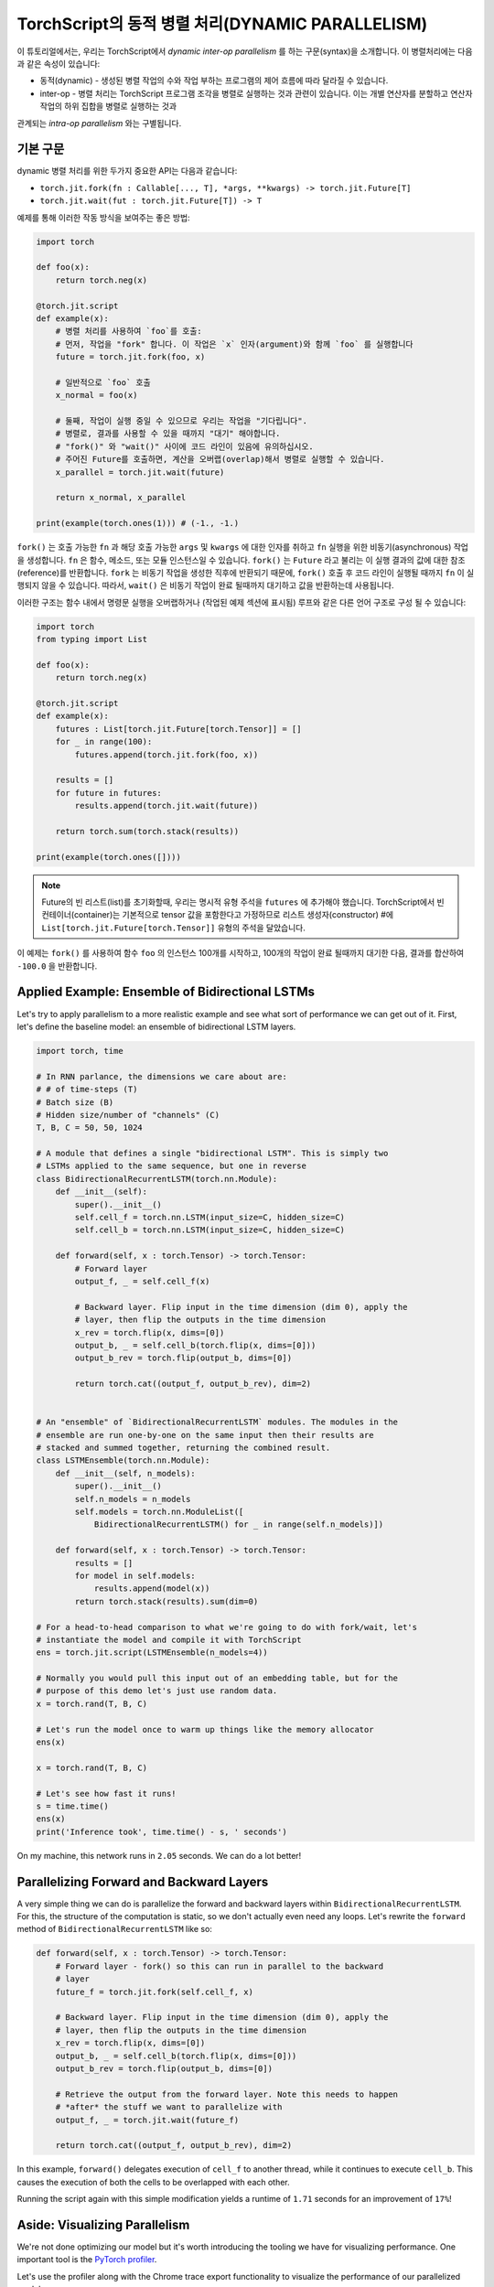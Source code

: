 TorchScript의 동적 병렬 처리(DYNAMIC PARALLELISM)
==================================================

이 튜토리얼에서는, 우리는 TorchScript에서 *dynamic inter-op parallelism* 를 하는 구문(syntax)을 소개합니다.
이 병렬처리에는 다음과 같은 속성이 있습니다:

* 동적(dynamic) - 생성된 병렬 작업의 수와 작업 부하는 프로그램의 제어 흐름에 따라 달라질 수 있습니다.
* inter-op - 병렬 처리는 TorchScript 프로그램 조각을 병렬로 실행하는 것과 관련이 있습니다. 이는 개별 연산자를 분할하고 연산자 작업의 하위 집합을 병렬로 실행하는 것과
관계되는 *intra-op parallelism* 와는 구별됩니다.

기본 구문
------------

dynamic 병렬 처리를 위한 두가지 중요한 API는 다음과 같습니다:

* ``torch.jit.fork(fn : Callable[..., T], *args, **kwargs) -> torch.jit.Future[T]``
* ``torch.jit.wait(fut : torch.jit.Future[T]) -> T``

예제를 통해 이러한 작동 방식을 보여주는 좋은 방법:

.. code-block:: python

    import torch

    def foo(x):
        return torch.neg(x)

    @torch.jit.script
    def example(x):
        # 병렬 처리를 사용하여 `foo`를 호출:
        # 먼저, 작업을 "fork" 합니다. 이 작업은 `x` 인자(argument)와 함께 `foo` 를 실행합니다
        future = torch.jit.fork(foo, x)

        # 일반적으로 `foo` 호출
        x_normal = foo(x)

        # 둘째, 작업이 실행 중일 수 있으므로 우리는 작업을 "기다립니다".
        # 병렬로, 결과를 사용할 수 있을 때까지 "대기" 해야합니다.
        # "fork()" 와 "wait()" 사이에 코드 라인이 있음에 유의하십시오.
        # 주어진 Future를 호출하면, 계산을 오버랩(overlap)해서 병렬로 실행할 수 있습니다.
        x_parallel = torch.jit.wait(future)

        return x_normal, x_parallel

    print(example(torch.ones(1))) # (-1., -1.)


``fork()`` 는 호출 가능한 ``fn`` 과 해당 호출 가능한  ``args`` 및  ``kwargs`` 에 대한 인자를 취하고  ``fn`` 실행을 위한 비동기(asynchronous) 작업을 생성합니다.
``fn`` 은 함수, 메소드, 또는 모듈 인스턴스일 수 있습니다. ``fork()`` 는  ``Future`` 라고 불리는 이 실행 결과의 값에 대한 참조(reference)를 반환합니다.
``fork`` 는 비동기 작업을 생성한 직후에 반환되기 때문에,  ``fork()`` 호출 후 코드 라인이 실행될 때까지 ``fn`` 이 실행되지 않을 수 있습니다.
따라서, ``wait()`` 은 비동기 작업이 완료 될때까지 대기하고 값을 반환하는데 사용됩니다.

이러한 구조는 함수 내에서 명령문 실행을 오버랩하거나 (작업된 예제 섹션에 표시됨) 루프와 같은 다른 언어 구조로 구성 될 수 있습니다:

.. code-block:: python

    import torch
    from typing import List

    def foo(x):
        return torch.neg(x)

    @torch.jit.script
    def example(x):
        futures : List[torch.jit.Future[torch.Tensor]] = []
        for _ in range(100):
            futures.append(torch.jit.fork(foo, x))

        results = []
        for future in futures:
            results.append(torch.jit.wait(future))

        return torch.sum(torch.stack(results))

    print(example(torch.ones([])))

.. note::

    Future의 빈 리스트(list)를 초기화할때, 우리는 명시적 유형 주석을  ``futures`` 에 추가해야 했습니다.
    TorchScript에서 빈 컨테이너(container)는 기본적으로 tensor 값을 포함한다고 가정하므로
    리스트 생성자(constructor) #에  ``List[torch.jit.Future[torch.Tensor]]`` 유형의 주석을 달았습니다.

이 예제는  ``fork()`` 를 사용하여 함수  ``foo`` 의 인스턴스 100개를 시작하고, 100개의 작업이 완료 될때까지
대기한 다음, 결과를 합산하여  ``-100.0`` 을 반환합니다.

Applied Example: Ensemble of Bidirectional LSTMs
------------------------------------------------

Let's try to apply parallelism to a more realistic example and see what sort
of performance we can get out of it. First, let's define the baseline model: an
ensemble of bidirectional LSTM layers.

.. code-block:: python

    import torch, time

    # In RNN parlance, the dimensions we care about are:
    # # of time-steps (T)
    # Batch size (B)
    # Hidden size/number of "channels" (C)
    T, B, C = 50, 50, 1024

    # A module that defines a single "bidirectional LSTM". This is simply two
    # LSTMs applied to the same sequence, but one in reverse
    class BidirectionalRecurrentLSTM(torch.nn.Module):
        def __init__(self):
            super().__init__()
            self.cell_f = torch.nn.LSTM(input_size=C, hidden_size=C)
            self.cell_b = torch.nn.LSTM(input_size=C, hidden_size=C)

        def forward(self, x : torch.Tensor) -> torch.Tensor:
            # Forward layer
            output_f, _ = self.cell_f(x)

            # Backward layer. Flip input in the time dimension (dim 0), apply the
            # layer, then flip the outputs in the time dimension
            x_rev = torch.flip(x, dims=[0])
            output_b, _ = self.cell_b(torch.flip(x, dims=[0]))
            output_b_rev = torch.flip(output_b, dims=[0])

            return torch.cat((output_f, output_b_rev), dim=2)


    # An "ensemble" of `BidirectionalRecurrentLSTM` modules. The modules in the
    # ensemble are run one-by-one on the same input then their results are
    # stacked and summed together, returning the combined result.
    class LSTMEnsemble(torch.nn.Module):
        def __init__(self, n_models):
            super().__init__()
            self.n_models = n_models
            self.models = torch.nn.ModuleList([
                BidirectionalRecurrentLSTM() for _ in range(self.n_models)])

        def forward(self, x : torch.Tensor) -> torch.Tensor:
            results = []
            for model in self.models:
                results.append(model(x))
            return torch.stack(results).sum(dim=0)

    # For a head-to-head comparison to what we're going to do with fork/wait, let's
    # instantiate the model and compile it with TorchScript
    ens = torch.jit.script(LSTMEnsemble(n_models=4))

    # Normally you would pull this input out of an embedding table, but for the
    # purpose of this demo let's just use random data.
    x = torch.rand(T, B, C)

    # Let's run the model once to warm up things like the memory allocator
    ens(x)

    x = torch.rand(T, B, C)

    # Let's see how fast it runs!
    s = time.time()
    ens(x)
    print('Inference took', time.time() - s, ' seconds')

On my machine, this network runs in ``2.05`` seconds. We can do a lot better!

Parallelizing Forward and Backward Layers
-----------------------------------------

A very simple thing we can do is parallelize the forward and backward layers
within ``BidirectionalRecurrentLSTM``. For this, the structure of the computation
is static, so we don't actually even need any loops. Let's rewrite the ``forward``
method of ``BidirectionalRecurrentLSTM`` like so:

.. code-block:: python

        def forward(self, x : torch.Tensor) -> torch.Tensor:
            # Forward layer - fork() so this can run in parallel to the backward
            # layer
            future_f = torch.jit.fork(self.cell_f, x)

            # Backward layer. Flip input in the time dimension (dim 0), apply the
            # layer, then flip the outputs in the time dimension
            x_rev = torch.flip(x, dims=[0])
            output_b, _ = self.cell_b(torch.flip(x, dims=[0]))
            output_b_rev = torch.flip(output_b, dims=[0])

            # Retrieve the output from the forward layer. Note this needs to happen
            # *after* the stuff we want to parallelize with
            output_f, _ = torch.jit.wait(future_f)

            return torch.cat((output_f, output_b_rev), dim=2)

In this example, ``forward()`` delegates execution of ``cell_f`` to another thread,
while it continues to execute ``cell_b``. This causes the execution of both the
cells to be overlapped with each other.

Running the script again with this simple modification yields a runtime of
``1.71`` seconds for an improvement of ``17%``!

Aside: Visualizing Parallelism
------------------------------

We're not done optimizing our model but it's worth introducing the tooling we
have for visualizing performance. One important tool is the `PyTorch profiler <https://pytorch.org/docs/stable/autograd.html#profiler>`_.

Let's use the profiler along with the Chrome trace export functionality to
visualize the performance of our parallelized model:

.. code-block:: python
    with torch.autograd.profiler.profile() as prof:
        ens(x)
    prof.export_chrome_trace('parallel.json')

This snippet of code will write out a file named ``parallel.json``. If you
navigate Google Chrome to ``chrome://tracing``, click the ``Load`` button, and
load in that JSON file, you should see a timeline like the following:

.. image:: https://i.imgur.com/rm5hdG9.png

The horizontal axis of the timeline represents time and the vertical axis
represents threads of execution. As we can see, we are running two ``lstm``
instances at a time. This is the result of our hard work parallelizing the
bidirectional layers!

Parallelizing Models in the Ensemble
------------------------------------

You may have noticed that there is a further parallelization opportunity in our
code: we can also run the models contained in ``LSTMEnsemble`` in parallel with
each other. The way to do that is simple enough, this is how we should change
the ``forward`` method of ``LSTMEnsemble``:

.. code-block:: python

        def forward(self, x : torch.Tensor) -> torch.Tensor:
            # Launch tasks for each model
            futures : List[torch.jit.Future[torch.Tensor]] = []
            for model in self.models:
                futures.append(torch.jit.fork(model, x))

            # Collect the results from the launched tasks
            results : List[torch.Tensor] = []
            for future in futures:
                results.append(torch.jit.wait(future))

            return torch.stack(results).sum(dim=0)

Or, if you value brevity, we can use list comprehensions:

.. code-block:: python

        def forward(self, x : torch.Tensor) -> torch.Tensor:
            futures = [torch.jit.fork(model, x) for model in self.models]
            results = [torch.jit.wait(fut) for fut in futures]
            return torch.stack(results).sum(dim=0)

Like described in the intro, we've used loops to fork off tasks for each of the
models in our ensemble. We've then used another loop to wait for all of the
tasks to be completed. This provides even more overlap of computation.

With this small update, the script runs in ``1.4`` seconds, for a total speedup
of ``32%``! Pretty good for two lines of code.

We can also use the Chrome tracer again to see where's going on:

.. image:: https://i.imgur.com/kA0gyQm.png

We can now see that all ``LSTM`` instances are being run fully in parallel.

Conclusion
----------

In this tutorial, we learned about ``fork()`` and ``wait()``, the basic APIs
for doing dynamic, inter-op parallelism in TorchScript. We saw a few typical
usage patterns for using these functions to parallelize the execution of
functions, methods, or ``Modules`` in TorchScript code. Finally, we worked through
an example of optimizing a model using this technique and explored the performance
measurement and visualization tooling available in PyTorch.
